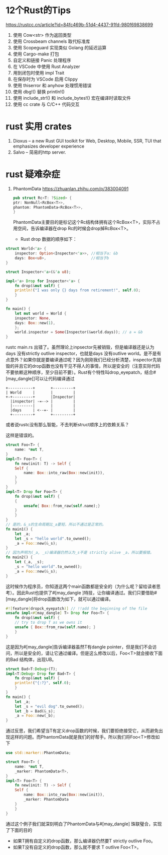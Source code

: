 #+options: toc:nil ^:nil
#+begin_export md
---
layout: post
title:  "Rust的Tips"
date:   2022-01-10
tags:
      - it
---
#+end_export
#+TOC: headlines 1

* 12个Rust的Tips
https://rustcc.cn/article?id=84fc469b-51d4-4437-91fd-980f69838699

1. 使用 Cow<str> 作为返回类型
1. 使用 Crossbeam channels 取代标准库
1. 使用 Scopeguard 实现类似 Golang 的延迟运算
1. 使用 Cargo-make 打包
1. 自定义和链接 Panic 处理程序
1. 在 VSCode 中使用 Rust Analyzer
1. 用到闭包时使用 impl Trait
1. 在保存时为 VSCode 启用 Clippy
1. 使用 thiserror 和 anyhow 处理惯用错误
1. 使用 dbg!() 替换 println!()
1. 使用 include_str!() 和 include_bytes!() 宏在编译时读取文件
1. 使用 cc crate 与 C/C++ 代码交互

* rust 实用 crates
1. Dioxus -- a new Rust GUI toolkit for Web, Desktop, Mobile, SSR, TUI that emphasizes developer experience
1. Salvo -- 简易的http server.
   
* rust 疑难杂症
1. PhantomData
   https://zhuanlan.zhihu.com/p/383004091
   #+begin_src rust
     pub struct Rc<T: ?Sized> {
	 ptr: NonNull<RcBox<T>>,
	 phantom: PhantomData<RcBox<T>>,
     }
   #+end_src
   PhantomData主要目的是标记这个Rc结构体拥有这个RcBox<T>，实际不占用空间，告诉编译器在drop Rc的时候会drop掉RcBox<T>。
   - Rust drop 数据的顺序如下：

    * 变量是它们声明顺序的逆序
    * struct的fields，是fields的声明顺序
#+begin_src rust
  struct World<'a> {
      inspector: Option<Inspector<'a>>, //相当于a: &b
      days: Box<u8>,                    //相当于b
  }

  struct Inspector<'a>(&'a u8);

  impl<'a> Drop for Inspector<'a> {
      fn drop(&mut self) {
	  println!("I was only {} days from retirement!", self.0);
      }
  }

  fn main() {
      let mut world = World {
	  inspector: None,
	  days: Box::new(1),
      };
      world.inspector = Some(Inspector(&world.days)); // a = &b
  }

#+end_src
rustc main.rs 出错了。虽然理论上inpsector先被销毁，但是编译器还是认为days 没有strictly outlive inspector，也就是days 没有outlive world。是不是有点意外？如果你就是要编译通过呢？因为刚刚我们已经分析清楚，inspector先销毁的并且它的drop函数也没有干见不得人的事情，所以是安全的（注意实际代码不要依赖这种顺序，至少目前不要）。Rust有个特性叫drop_eyepatch，结合#[may_dangle[]可以让代码编译通过

#+begin_src ditaa :file ../images/struct.png :cmdline -r
 +-----------+       +---------+
 | World     |       |         |
 +-+---------+       |Inspector|
   |inspector| -=--> |         |
   |---------|       |         |
   |days     | <--=- |         |
   +---------+       +---------+
#+end_src
或者说rustc没有那么智能，不去判断struct顺序上的依赖关系？

这样是错误的。
#+begin_src rust
  struct Foo<T> {
      name: *mut T,
  }
  impl<T> Foo<T> {
      fn new(init: T) -> Self {
	  Self {
	      name: Box::into_raw(Box::new(init)),
	  }
      }
  }
  impl<T> Drop for Foo<T> {
      fn drop(&mut self) {
	  {
	      unsafe{ Box::from_raw(self.name);}
	  }
      }
  }
  // 是的，&_s的生命周期比_a要短，所以不通过是正常的。
  fn main1() {
      let _a;
      let _s = "hello world".to_owned();
      _a = Foo::new(&_s);
  }
  // 因为声明为(_a, _s)编译器仍然认为_s不是 strictly alive _a，所以要报错。
  fn main2() {
      let (_a, _s);
      _s = "hello world".to_owned();
      _a = Foo::new(&_s);
  }

#+end_src
这时候作为程序员，你知道这两个main函数都是安全的（为什么呢？留给读者思考）。因此Rust也提供了#[may_dangle ]特技，让你编译通过。我们只要借助#[may_dangle]将drop函数改为如下，就可以通过编译。
#+begin_src rust
  #![feature(dropck_eyepatch)] // !!add the beginning of the file
  unsafe impl<#[may_dangle] T> Drop for Foo<T> {
      fn drop(&mut self) {
	  // try to drop T as we owns it
	  unsafe { Box::from_raw(self.name); }
      }
  }
#+end_src
这是因为#[may_dangle]告诉编译器虽然T有dangle pointer，但是我们不会访问，所以是安全的，请让它通过编译。但是这么修改以后，Foo<T>就会接收下面的Bad 结构体，出现UB。
#+begin_src rust
  struct Bad<T:Debug>(T);
  impl<T:Debug> Drop for Bad<T> {
      fn drop(&mut self) {
	  println!("{:?}", self.0);
      }
  }
  fn main() {
      let _a;
      let _s = "evil dog".to_owned();
      let _b = Bad(&_s);
      _a = Foo::new(_b);
  }
#+end_src
通过反思，我们希望当T有定义drop函数的时候，我们要拒绝接受它，从而避免出现这样的问题。而PhantomData就是我们的好帮手。所以我们将Foo<T>修改如下
#+begin_src rust
  use std::marker::PhantomData;

  struct Foo<T> {
      name: *mut T,
      _marker: PhantomData<T>,
  }
  impl<T> Foo<T> {
      fn new(init: T) -> Self {
	  Self {
	      name: Box::into_raw(Box::new(init)),
	      _marker: PhantomData
	  }
      }
  }
#+end_src
通过这个例子我们就深刻明白了PhantomData与#[may_dangle] 珠联璧合，实现了下面的目的

   - 如果T拥有自定义的drop函数，那么编译器仍然要T strictly outlive Foo。
   - 如果T没有自定义的drop函数，那么就不要求 T outlive Foo<T>。
